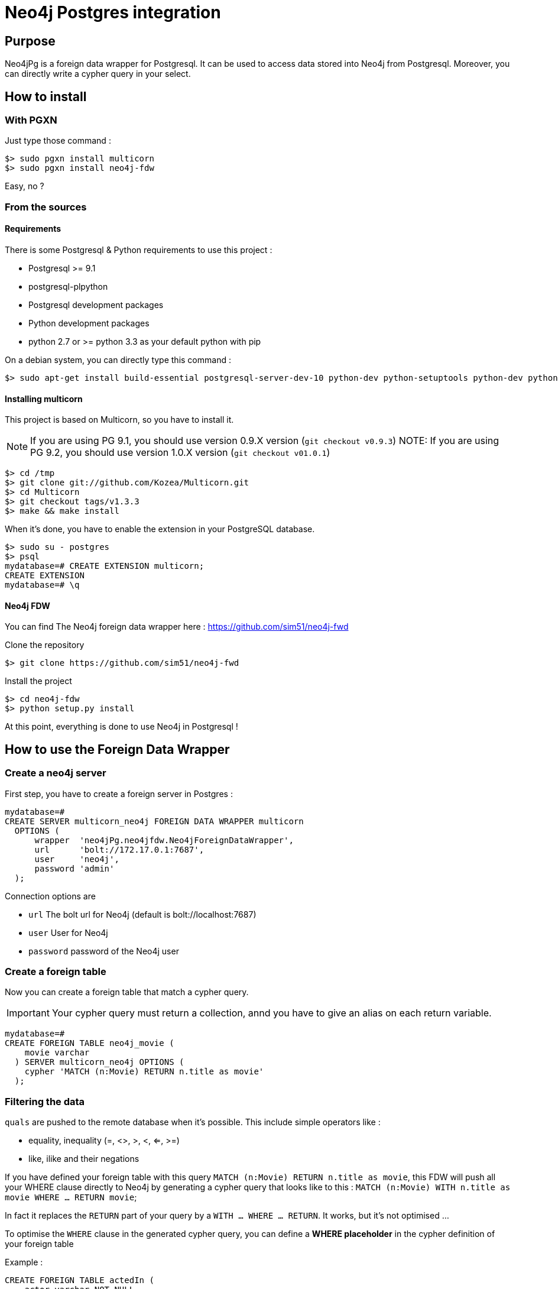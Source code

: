 = Neo4j Postgres integration

== Purpose

Neo4jPg is a foreign data wrapper for Postgresql. It can be used to access data stored into Neo4j from Postgresql.
Moreover, you can directly write a cypher query in your select.

== How to install

=== With PGXN

Just type those command :

----
$> sudo pgxn install multicorn
$> sudo pgxn install neo4j-fdw
----

Easy, no ?

=== From the sources

==== Requirements

There is some Postgresql & Python requirements to use this project  :

 * Postgresql >= 9.1
 * postgresql-plpython
 * Postgresql development packages
 * Python development packages
 * python 2.7 or >= python 3.3 as your default python with pip

On a debian system, you can directly type this command :

----
$> sudo apt-get install build-essential postgresql-server-dev-10 python-dev python-setuptools python-dev python-pip postgresql-plpython-10
----

==== Installing multicorn

This project is based on Multicorn, so you have to install it.


NOTE: If you are using PG 9.1, you should use version 0.9.X version (`git checkout v0.9.3`)
NOTE: If you are using PG 9.2, you should use version 1.0.X version (`git checkout v01.0.1`)

----
$> cd /tmp
$> git clone git://github.com/Kozea/Multicorn.git
$> cd Multicorn
$> git checkout tags/v1.3.3
$> make && make install
----

When it's done, you have to enable the extension in your PostgreSQL database.

----
$> sudo su - postgres
$> psql
mydatabase=# CREATE EXTENSION multicorn;
CREATE EXTENSION
mydatabase=# \q
----

==== Neo4j FDW

You can find The Neo4j foreign data wrapper here : https://github.com/sim51/neo4j-fwd

Clone the repository

----
$> git clone https://github.com/sim51/neo4j-fwd
----

Install the project

----
$> cd neo4j-fdw
$> python setup.py install
----

At this point, everything is done to use Neo4j in Postgresql !

== How to use the Foreign Data Wrapper

=== Create a neo4j server

First step, you have to create a foreign server in Postgres :

----
mydatabase=#
CREATE SERVER multicorn_neo4j FOREIGN DATA WRAPPER multicorn
  OPTIONS (
      wrapper  'neo4jPg.neo4jfdw.Neo4jForeignDataWrapper',
      url      'bolt://172.17.0.1:7687',
      user     'neo4j',
      password 'admin'
  );
----

Connection options are

 * `url`      The bolt url for Neo4j (default is bolt://localhost:7687)
 * `user`     User for Neo4j
 * `password` password of the Neo4j user


=== Create a foreign table

Now you can create a foreign table that match a cypher query.

IMPORTANT: Your cypher query must return a collection, annd you have to give an alias on each return variable.

----
mydatabase=#
CREATE FOREIGN TABLE neo4j_movie (
    movie varchar
  ) SERVER multicorn_neo4j OPTIONS (
    cypher 'MATCH (n:Movie) RETURN n.title as movie'
  );
----

=== Filtering the data

`quals` are pushed to the remote database when it's possible. This include simple operators like :

 * equality, inequality (=, <>, >, <, <=, >=)
 * like, ilike and their negations

If you have defined your foreign table with this query `MATCH (n:Movie) RETURN n.title as movie`,
this FDW will push all your WHERE clause directly to Neo4j by generating a cypher query that looks like to this : `MATCH (n:Movie) WITH n.title as movie WHERE ... RETURN movie`;

In fact it replaces the `RETURN` part of your query by a `WITH ... WHERE ... RETURN`.
It works, but it's not optimised ...

To optimise the `WHERE` clause in the generated cypher query, you can define a *WHERE placeholder* in the cypher definition of your foreign table

Example :

----
CREATE FOREIGN TABLE actedIn (
    actor varchar NOT NULL,
    born smallint,
    movie varchar NOT NULL
  ) SERVER multicorn_neo4j OPTIONS (
    cypher 'MATCH (p:Person) /*WHERE{"actor":"p.name", "born":"p.born"}*/  WITH p MATCH (p)-[:ACTED_IN]->(m:Movie) /*WHERE{"movie":"m.title"}*/ RETURN p.name AS actor, p.born AS born, m.title AS movie'
  );
----

In this example you can see two where placeholders : `/\*WHERE{"actor":"p.name", "born":"p.born"}*/` & `/\*WHERE{"movie":"m.title"}*/`

A placeholder is defined by `/\*WHERE{ ... }*/` (please respect the cast, it's a strict match).
Then inside, you have to define the cypher field name of the SQL field.

With those information, the plugin know how to put the where clause in your cypher query.

So this SQL query  :

----
SELECT * FROM actedIn WHERE born > 1980 AND movie = "The Matrix"
----

Will generate this cypher query :

----
MATCH (p:Person) WHERE p.born > 1980
WITH p
MATCH (p)-[:ACTED_IN]->(m:Movie)
WHERE m.title = "The Matrix"
RETURN p.name AS actor, p.born AS born, m.title AS movie
----

== Make cypher query into a sql select

This project also define a cool postgres function `cypher`, that allow you to write a cypher query into a select.
Example : `SELECT * FROM cypher('MATCH (n)-[r]->(m) RETURN n,r,m LIMIT 10')`

The `cypher` function returns a postgres JSON type.

=== Create the functions into your database

You have to declare those functions into your database, before to use it.

----
mydatabase=#
CREATE EXTENSION plpythonu;

mydatabase=#
CREATE OR REPLACE FUNCTION cypher(query text) RETURNS SETOF json
LANGUAGE plpythonu
AS $$
from neo4jPg import neo4jPGFunction
for result in neo4jPGFunction.cypher_default_server(plpy, query, '{}'):
    yield result
$$;
CREATE OR REPLACE FUNCTION cypher(query text, params text) RETURNS SETOF json
LANGUAGE plpythonu
AS $$
from neo4jPg import neo4jPGFunction
for result in neo4jPGFunction.cypher_default_server(plpy, query, params):
    yield result
$$;
CREATE OR REPLACE FUNCTION cypher(query text, params text, server text) RETURNS SETOF json
LANGUAGE plpythonu
AS $$
from neo4jPg import neo4jPGFunction
for result in neo4jPGFunction.cypher_with_server(plpy, query, params, server):
    yield result
$$;
----

This define three functions :

 * `cypher(query, params, server)` : make a cypher query on the foreign server specify (server is the name of the foreign server. Example `multicorn_neo4j`) : `SELECT * FROM cypher('MATCH (n)-[r]->(m) RETURN n,r,m LIMIT 10', '{}', 'multicorn_neo4j')`
 * `cypher(query, params)` : make a cypher query on the first foreign server defined, with neo4j query parameter : `SELECT *  FROM cypher('MATCH (n:Movie) WHERE n.title CONTAINS $name RETURN n.title AS title LIMIT 10', '{"name":"Matrix"}');`
 * `cypher(query)` : make a cypher query on the first foreign server defined : `SELECT * FROM cypher('MATCH (n)-[r]->(m) RETURN n,r,m LIMIT 10')`

=== How to use it

The JSON produced follow your cypher return statement : the key of the first json level correspond to you the name of yours returns, and the value to json serialisation fo the object.

If the return object is a Node, it's serialize as a JSON object like this : { id:X, labels : [], properties: { object } }

Example :

----
mydatabase=#
SELECT cypher  FROM cypher('MATCH (n:Location) RETURN n LIMIT 10');

                                                            cypher
 {"n":{"labels": ["Location"],"properties": {"y": 1906520.0, "x": 1158953.0, "name": "025XX W AUGUSTA BLVD"}}}
 {"n":{"labels": ["Location"],"properties": {"y": 1842294.0, "x": 1175702.0, "name": "094XX S HARVARD AVE"}}}
 {"n":{"labels": ["Location"],"properties": {"y": 1931163.0, "x": 1152905.0, "name": "047XX N KIMBALL AVE"}}}
 {"n":{"labels": ["Location"],"properties": {"y": 1887355.0, "x": 1149049.0, "name": "041XX W 24TH PL"}}}
 {"n":{"labels": ["Location"],"properties": {"y": 1869892.0, "x": 1176061.0, "name": "001XX W 53RD ST"}}}
 {"n":{"labels": ["Location"],"properties": {"y": 1862782.0, "x": 1180056.0, "name": "063XX S DR MARTIN LUTHER KING JR DR"}}}
 {"n":{"labels": ["Location"],"properties": {"y": 1908312.0, "x": 1175281.0, "name": "001XX W DIVISION ST"}}}
 {"n":{"labels": ["Location"],"properties": {"y": 1899998.0, "x": 1139456.0, "name": "0000X N PINE AVE"}}}
 {"n":{"labels": ["Location"],"properties": {"y": 1908407.0, "x": 1176113.0, "name": "012XX N STATE PKWY"}}}
 {"n":{"labels": ["Location"],"properties": {"y": 1888098.0, "x": 1148713.0, "name": "023XX S KEELER AVE"}}}
(10 lignes)
----

If the return object is a relation, it's serialize as a JSON object like this :` { type : "MY_TYPE", properties: { object } }`

Example :

----
mydatabase=#
SELECT cypher  FROM cypher('MATCH (n)-[r]->(m) RETURN r AS relation LIMIT 10');

                          cypher
 {"relation":{"type": "IS_TYPE_OF","properties": {}}}
 {"relation":{"type": "IS_TYPE_OF","properties": {}}}
 {"relation":{"type": "IS_LOCALIZED_AT","properties": {}}}
 {"relation":{"type": "HAS_ARREST","properties": {}}}
 {"relation":{"type": "IS_DOMESTIC","properties": {}}}
 {"relation":{"type": "IN_YEAR","properties": {}}}
 {"relation":{"type": "IS_IN_CATEGORY","properties": {}}}
 {"relation":{"type": "IS_TYPE_OF","properties": {}}}
 {"relation":{"type": "IS_TYPE_OF","properties": {}}}
 {"relation":{"type": "IS_TYPE_OF","properties": {}}}
(10 lignes)
----

Of course, for primitive type are also supported, and you can mix all of this : SELECT cypher  FROM cypher('MATCH (y:Year)-[r]->(m) RETURN y.value AS year, r, m LIMIT 10');

----
mydatabase=#
SELECT cypher  FROM cypher('MATCH (y:Year)-[r]->(m) RETURN y.value AS year, r, m LIMIT 10');
                                                      cypher
 {"year":2015,"r":{"type": "IN_YEAR","properties": {}},"m":{"labels": ["Crime"],"properties": {"id": "10016718"}}}
 {"year":2015,"r":{"type": "IN_YEAR","properties": {}},"m":{"labels": ["Crime"],"properties": {"id": "10017521"}}}
 {"year":2015,"r":{"type": "IN_YEAR","properties": {}},"m":{"labels": ["Crime"],"properties": {"id": "10018383"}}}
 {"year":2015,"r":{"type": "IN_YEAR","properties": {}},"m":{"labels": ["Crime"],"properties": {"id": "10087834"}}}
 {"year":2015,"r":{"type": "IN_YEAR","properties": {}},"m":{"labels": ["Crime"],"properties": {"id": "10017190"}}}
 {"year":2015,"r":{"type": "IN_YEAR","properties": {}},"m":{"labels": ["Crime"],"properties": {"id": "10017379"}}}
 {"year":2015,"r":{"type": "IN_YEAR","properties": {}},"m":{"labels": ["Crime"],"properties": {"id": "10017246"}}}
 {"year":2015,"r":{"type": "IN_YEAR","properties": {}},"m":{"labels": ["Crime"],"properties": {"id": "10017248"}}}
 {"year":2015,"r":{"type": "IN_YEAR","properties": {}},"m":{"labels": ["Crime"],"properties": {"id": "10017208"}}}
 {"year":2015,"r":{"type": "IN_YEAR","properties": {}},"m":{"labels": ["Crime"],"properties": {"id": "10017211"}}}
(10 lignes)
----

=== The power of PG & JSON

PG 9.4 have a function name `json_to_record`, that convert our json into a collection of typed tuple !

----
mydatabase=#
SELECT year, id  FROM cypher('MATCH (y:Year)<-[r]-(m) RETURN y.value AS year, m.id AS id LIMIT 10') , json_to_record(cypher) as x(year int, id varchar)
 year |    id
------+----------
 2015 | 10016718
 2015 | 10017521
 2015 | 10018383
 2015 | 10087834
 2015 | 10017190
 2015 | 10017379
 2015 | 10017246
 2015 | 10017248
 2015 | 10017208
 2015 | 10017211
(10 lignes)
----

== Run test

You need to have **docker compose** installed.
Then you just have to run  the `./scripts/tests.sh` script.

== More Examples

If you want to see more examples, just take a look in folder `test/sql`

== kb

* To enable log in postgres : `SET client_min_messages = DEBUG`
* To enable query log in Neo4j : `CALL dbms.setConfigValue("dbms.logs.query.enabled", "true")`
* To open an `psql` session on the database `neo4j` with debug messages : `env PGOPTIONS='-c client_min_messages=DEBUG' psql neo4j`
* Alter an option of foreign table (replace ADD by SET or DROP): `ALTER FOREIGN TABLE actedin OPTIONS ( ADD estimated_rows '-1');`
* Display the detail of a table : `\d+ person`
